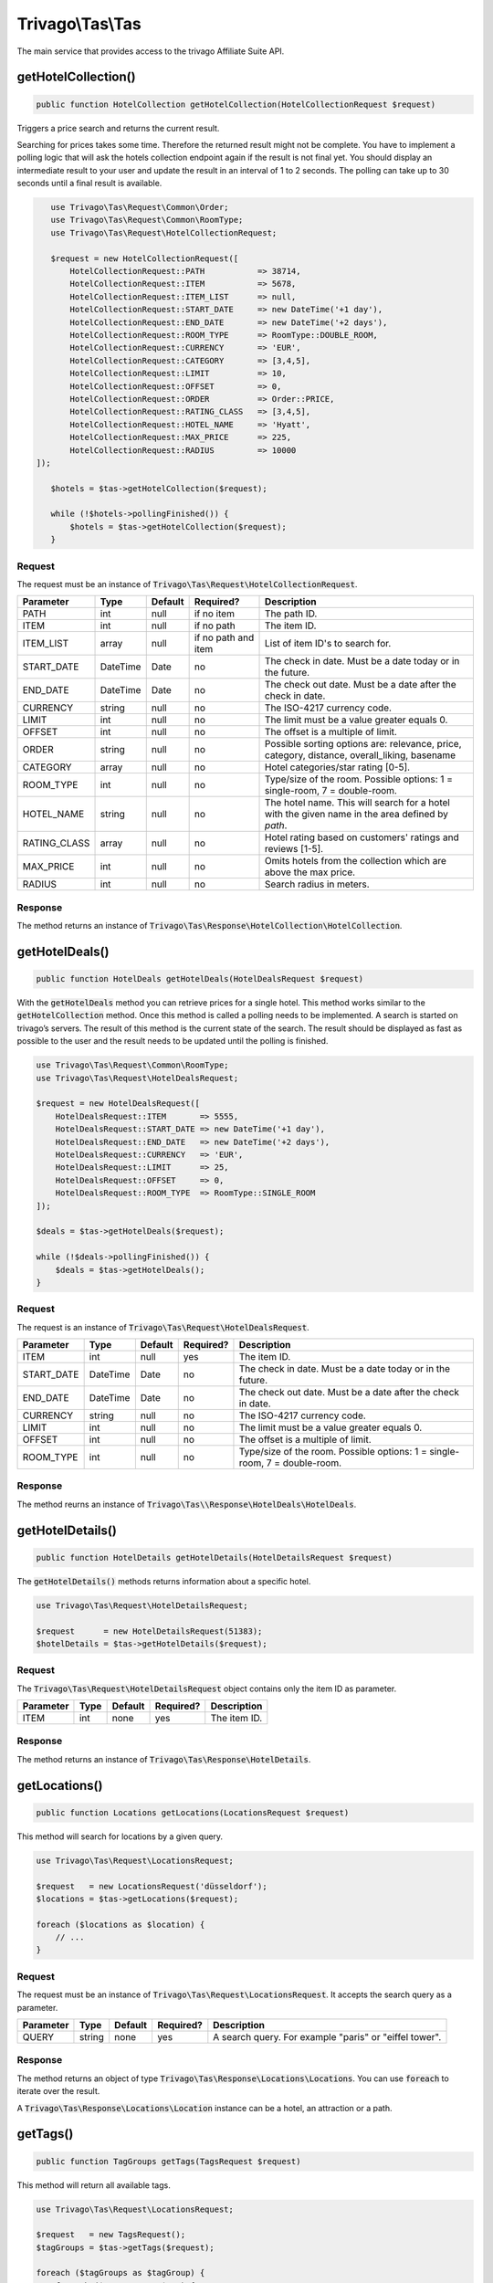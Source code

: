 =================
Trivago\\Tas\\Tas
=================

The main service that provides access to the trivago Affiliate Suite API.


getHotelCollection()
====================

.. code-block:: php

    public function HotelCollection getHotelCollection(HotelCollectionRequest $request)

Triggers a price search and returns the current result.

Searching for prices takes some time. Therefore the returned result might not be complete. You have to implement a polling logic that will ask the hotels collection endpoint again if the result is not final yet. You should display an intermediate result to your user and update the result in an interval of 1 to 2 seconds. The polling can take up to 30 seconds until a final result is available.

.. code-block:: php

    use Trivago\Tas\Request\Common\Order;
    use Trivago\Tas\Request\Common\RoomType;
    use Trivago\Tas\Request\HotelCollectionRequest;

    $request = new HotelCollectionRequest([
        HotelCollectionRequest::PATH           => 38714,
        HotelCollectionRequest::ITEM           => 5678,
        HotelCollectionRequest::ITEM_LIST      => null,
        HotelCollectionRequest::START_DATE     => new DateTime('+1 day'),
        HotelCollectionRequest::END_DATE       => new DateTime('+2 days'),
        HotelCollectionRequest::ROOM_TYPE      => RoomType::DOUBLE_ROOM,
        HotelCollectionRequest::CURRENCY       => 'EUR',
        HotelCollectionRequest::CATEGORY       => [3,4,5],
        HotelCollectionRequest::LIMIT          => 10,
        HotelCollectionRequest::OFFSET         => 0,
        HotelCollectionRequest::ORDER          => Order::PRICE,
        HotelCollectionRequest::RATING_CLASS   => [3,4,5],
        HotelCollectionRequest::HOTEL_NAME     => 'Hyatt',
        HotelCollectionRequest::MAX_PRICE      => 225,
        HotelCollectionRequest::RADIUS         => 10000
 ]);

    $hotels = $tas->getHotelCollection($request);

    while (!$hotels->pollingFinished()) {
        $hotels = $tas->getHotelCollection($request);
    }

Request
-------

The request must be an instance of :code:`Trivago\Tas\Request\HotelCollectionRequest`.

+--------------+-----------+---------+---------------------+------------------------------------------------------------------------------------------------+
| Parameter    | Type      | Default | Required?           | Description                                                                                    |
+==============+===========+=========+=====================+================================================================================================+
| PATH         | int       | null    | if no item          | The path ID.                                                                                   |
+--------------+-----------+---------+---------------------+------------------------------------------------------------------------------------------------+
| ITEM         | int       | null    | if no path          | The item ID.                                                                                   |
+--------------+-----------+---------+---------------------+------------------------------------------------------------------------------------------------+
| ITEM_LIST    | array     | null    | if no path and item | List of item ID's to search for.                                                               |
+--------------+-----------+---------+---------------------+------------------------------------------------------------------------------------------------+
| START_DATE   | DateTime  | Date    | no                  | The check in date. Must be a date today or in the future.                                      |
+--------------+-----------+---------+---------------------+------------------------------------------------------------------------------------------------+
| END_DATE     | DateTime  | Date    | no                  | The check out date. Must be a date after the check in date.                                    |
+--------------+-----------+---------+---------------------+------------------------------------------------------------------------------------------------+
| CURRENCY     | string    | null    | no                  | The ISO-4217 currency code.                                                                    |
+--------------+-----------+---------+---------------------+------------------------------------------------------------------------------------------------+
| LIMIT        | int       | null    | no                  | The limit must be a value greater equals 0.                                                    |
+--------------+-----------+---------+---------------------+------------------------------------------------------------------------------------------------+
| OFFSET       | int       | null    | no                  | The offset is a multiple of limit.                                                             |
+--------------+-----------+---------+---------------------+------------------------------------------------------------------------------------------------+
| ORDER        | string    | null    | no                  | Possible sorting options are: relevance, price, category, distance, overall_liking, basename   |
+--------------+-----------+---------+---------------------+------------------------------------------------------------------------------------------------+
| CATEGORY     | array     | null    | no                  | Hotel categories/star rating [0-5].                                                            |
+--------------+-----------+---------+---------------------+------------------------------------------------------------------------------------------------+
| ROOM_TYPE    | int       | null    | no                  | Type/size of the room. Possible options: 1 = single-room, 7 = double-room.                     |
+--------------+-----------+---------+---------------------+------------------------------------------------------------------------------------------------+
| HOTEL_NAME   | string    | null    | no                  | The hotel name. This will search for a hotel with the given name in the area defined by `path`.|
+--------------+-----------+---------+---------------------+------------------------------------------------------------------------------------------------+
| RATING_CLASS | array     | null    | no                  | Hotel rating based on customers' ratings and reviews [1-5].                                    |
+--------------+-----------+---------+---------------------+------------------------------------------------------------------------------------------------+
| MAX_PRICE    | int       | null    | no                  | Omits hotels from the collection which are above the max price.                                |
+--------------+-----------+---------+---------------------+------------------------------------------------------------------------------------------------+
| RADIUS       | int       | null    | no                  | Search radius in meters.                                                                       |
+--------------+-----------+---------+---------------------+------------------------------------------------------------------------------------------------+


Response
--------

The method returns an instance of :code:`Trivago\Tas\Response\HotelCollection\HotelCollection`.


getHotelDeals()
===============

.. code-block:: php

    public function HotelDeals getHotelDeals(HotelDealsRequest $request)


With the :code:`getHotelDeals` method you can retrieve prices for a single hotel. This method works similar to the :code:`getHotelCollection` method. Once this method is called a polling needs to be implemented. A search is started on trivago’s servers. The result of this method is the current state of the search. The result should be displayed as fast as possible to the user and the result needs to be updated until the polling is finished.

.. code-block:: php

    use Trivago\Tas\Request\Common\RoomType;
    use Trivago\Tas\Request\HotelDealsRequest;

    $request = new HotelDealsRequest([
        HotelDealsRequest::ITEM       => 5555,
        HotelDealsRequest::START_DATE => new DateTime('+1 day'),
        HotelDealsRequest::END_DATE   => new DateTime('+2 days'),
        HotelDealsRequest::CURRENCY   => 'EUR',
        HotelDealsRequest::LIMIT      => 25,
        HotelDealsRequest::OFFSET     => 0,
        HotelDealsRequest::ROOM_TYPE  => RoomType::SINGLE_ROOM
    ]);

    $deals = $tas->getHotelDeals($request);

    while (!$deals->pollingFinished()) {
        $deals = $tas->getHotelDeals();
    }

Request
-------

The request is an instance of :code:`Trivago\Tas\Request\HotelDealsRequest`.

+------------+-----------+---------+------------+----------------------------------------------------------------------------------------------+
| Parameter  | Type      | Default | Required?  | Description                                                                                  |
+============+===========+=========+============+==============================================================================================+
| ITEM       | int       | null    | yes        | The item ID.                                                                                 |
+------------+-----------+---------+------------+----------------------------------------------------------------------------------------------+
| START_DATE | DateTime  | Date    | no         | The check in date. Must be a date today or in the future.                                    |
+------------+-----------+---------+------------+----------------------------------------------------------------------------------------------+
| END_DATE   | DateTime  | Date    | no         | The check out date. Must be a date after the check in date.                                  |
+------------+-----------+---------+------------+----------------------------------------------------------------------------------------------+
| CURRENCY   | string    | null    | no         | The ISO-4217 currency code.                                                                  |
+------------+-----------+---------+------------+----------------------------------------------------------------------------------------------+
| LIMIT      | int       | null    | no         | The limit must be a value greater equals 0.                                                  |
+------------+-----------+---------+------------+----------------------------------------------------------------------------------------------+
| OFFSET     | int       | null    | no         | The offset is a multiple of limit.                                                           |
+------------+-----------+---------+------------+----------------------------------------------------------------------------------------------+
| ROOM_TYPE  | int       | null    | no         | Type/size of the room. Possible options: 1 = single-room, 7 = double-room.                   |
+------------+-----------+---------+------------+----------------------------------------------------------------------------------------------+


Response
--------

The method reurns an instance of :code:`Trivago\Tas\\Response\HotelDeals\HotelDeals`.


getHotelDetails()
=================

.. code-block:: php

    public function HotelDetails getHotelDetails(HotelDetailsRequest $request)

The :code:`getHotelDetails()` methods returns information about a specific hotel.

.. code-block:: php

    use Trivago\Tas\Request\HotelDetailsRequest;

    $request      = new HotelDetailsRequest(51383);
    $hotelDetails = $tas->getHotelDetails($request);

Request
-------

The :code:`Trivago\Tas\Request\HotelDetailsRequest` object contains only the item ID as parameter.

+------------+-----------+---------+------------+-------------------------+
| Parameter  | Type      | Default | Required?  | Description             |
+============+===========+=========+============+=========================+
| ITEM       | int       | none    | yes        | The item ID.            |
+------------+-----------+---------+------------+-------------------------+


Response
--------

The method returns an instance of :code:`Trivago\Tas\Response\HotelDetails`.


getLocations()
==============

.. code-block:: php

    public function Locations getLocations(LocationsRequest $request)


This method will search for locations by a given query.

.. code-block:: php

    use Trivago\Tas\Request\LocationsRequest;

    $request   = new LocationsRequest('düsseldorf');
    $locations = $tas->getLocations($request);

    foreach ($locations as $location) {
        // ...
    }

Request
-------

The request must be an instance of :code:`Trivago\Tas\Request\LocationsRequest`. It accepts the search query as a parameter.

+------------+-----------+---------+------------+-----------------------------------------------------------+
| Parameter  | Type      | Default | Required?  | Description                                               |
+============+===========+=========+============+===========================================================+
| QUERY      | string    | none    | yes        | A search query. For example "paris" or "eiffel tower".    |
+------------+-----------+---------+------------+-----------------------------------------------------------+


Response
--------

The method returns an object of type :code:`Trivago\Tas\Response\Locations\Locations`. You can use :code:`foreach` to iterate over the result.

A :code:`Trivago\Tas\Response\Locations\Location` instance can be a hotel, an attraction or a path.


getTags()
=========

.. code-block:: php

    public function TagGroups getTags(TagsRequest $request)


This method will return all available tags.

.. code-block:: php

    use Trivago\Tas\Request\LocationsRequest;

    $request   = new TagsRequest();
    $tagGroups = $tas->getTags($request);

    foreach ($tagGroups as $tagGroup) {
        foreach ($tagGroup as $tag) {
            // ...
        }
    }

Request
-------

The request must be an instance of :code:`Trivago\Tas\Request\TagRequest`. It has no parameters.


Response
--------

The method returns an object of type :code:`Trivago\Tas\Response\Tags\TagGroups`. You can use :code:`foreach` to iterate over the result.


getPois()
=========

.. code-block:: php

    public function Pois getPois(PoisRequest $request)


This method will return all pois (Points of Interest) for the given path.

.. code-block:: php

    use Trivago\Tas\Request\PoisRequest;

    $request = new PoisRequest(555);
    $pois    = $tas->getPois($request);

    foreach ($pois as $poi) {
        // ...
    }

Request
-------

The request must be an instance of :code:`Trivago\Tas\Request\PoisRequest`. It has no parameters.

+------------+-----------+---------+------------+-----------------------------------------------------------+
| Parameter  | Type      | Default | Required?  | Description                                               |
+============+===========+=========+============+===========================================================+
| PATH       | int       | none    | yes        | The path ID.                                              |
+------------+-----------+---------+------------+-----------------------------------------------------------+


Response
--------

The method returns an object of type :code:`Trivago\Tas\Response\Pois\Pois`. You can use :code:`foreach` to iterate over the result.
